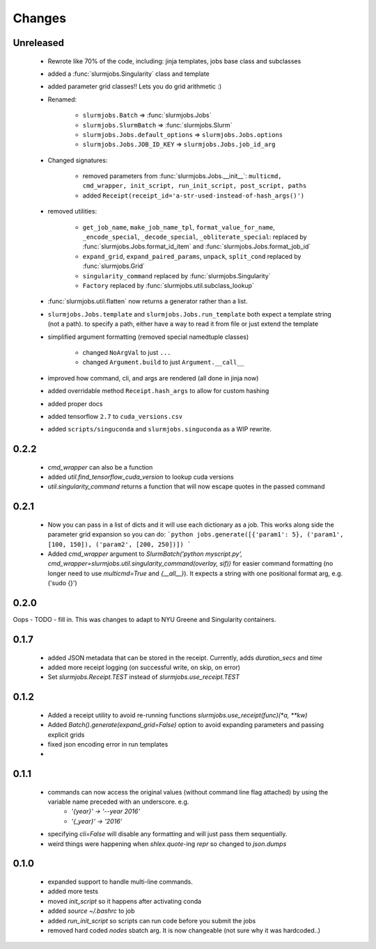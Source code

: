 
Changes
=============

Unreleased
-------------

 - Rewrote like 70% of the code, including: jinja templates, jobs base class and subclasses
 - added a :func:`slurmjobs.Singularity` class and template
 - added parameter grid classes!! Lets you do grid arithmetic :)
 - Renamed:

    - ``slurmjobs.Batch`` => :func:`slurmjobs.Jobs`
    - ``slurmjobs.SlurmBatch`` => :func:`slurmjobs.Slurm`
    - ``slurmjobs.Jobs.default_options`` => ``slurmjobs.Jobs.options``
    - ``slurmjobs.Jobs.JOB_ID_KEY`` => ``slurmjobs.Jobs.job_id_arg``

 - Changed signatures:

    - removed parameters from :func:`slurmjobs.Jobs.__init__`: ``multicmd, cmd_wrapper, init_script, run_init_script, post_script, paths``
    - added ``Receipt(receipt_id='a-str-used-instead-of-hash_args()')``

 - removed utilities:

    - ``get_job_name``, ``make_job_name_tpl``, ``format_value_for_name``, ``_encode_special``, ``_decode_special``, ``_obliterate_special``:
      replaced by :func:`slurmjobs.Jobs.format_id_item` and :func:`slurmjobs.Jobs.format_job_id`
    - ``expand_grid``, ``expand_paired_params``, ``unpack``, ``split_cond`` replaced by :func:`slurmjobs.Grid`
    - ``singularity_command`` replaced by :func:`slurmjobs.Singularity`
    - ``Factory`` replaced by :func:`slurmjobs.util.subclass_lookup`

 - :func:`slurmjobs.util.flatten` now returns a generator rather than a list.

 - ``slurmjobs.Jobs.template`` and ``slurmjobs.Jobs.run_template`` both expect a template string (not a path).
   to specify a path, either have a way to read it from file or just extend the template
 - simplified argument formatting (removed special namedtuple classes)

    - changed ``NoArgVal`` to just ``...``
    - changed ``Argument.build`` to just ``Argument.__call__``
 - improved how command, cli, and args are rendered (all done in jinja now)
 - added overridable method ``Receipt.hash_args`` to allow for custom hashing
 - added proper docs
 - added tensorflow ``2.7`` to ``cuda_versions.csv``
 - added ``scripts/singuconda`` and ``slurmjobs.singuconda`` as a WIP rewrite.


0.2.2
-------

 - `cmd_wrapper` can also be a function
 - added `util.find_tensorflow_cuda_version` to lookup cuda versions
 - `util.singularity_command` returns a function that will now escape quotes in the passed command

0.2.1
-------

 - Now you can pass in a list of dicts and it will use each dictionary as a job. This works along side the parameter grid expansion so you can do:
   ```python
   jobs.generate([{'param1': 5}, ('param1', [100, 150]), ('param2', [200, 250])])
   ```
 - Added `cmd_wrapper` argument to `SlurmBatch('python myscript.py', cmd_wrapper=slurmjobs.util.singularity_command(overlay, sif))` for easier command formatting (no longer need to use `multicmd=True` and `{__all__}`). It expects a string with one positional format arg, e.g. ('sudo {}')

0.2.0
-------

Oops - TODO - fill in. This was changes to adapt to NYU Greene and Singularity containers.

0.1.7
-------
 - added JSON metadata that can be stored in the receipt. Currently, adds `duration_secs` and `time`
 - added more receipt logging (on successful write, on skip, on error)
 - Set `slurmjobs.Receipt.TEST` instead of `slurmjobs.use_receipt.TEST`


0.1.2
-------

 - Added a receipt utility to avoid re-running functions `slurmjobs.use_receipt(func)(*a, **kw)`
 - Added `Batch().generate(expand_grid=False)` option to avoid expanding parameters and passing explicit grids
 - fixed json encoding error in run templates
 - 

0.1.1
-------

 - commands can now access the original values (without command line flag attached) by using the variable name preceded with an underscore. e.g.
    - `'{year}' -> '--year 2016'`
    - `'{_year}' -> '2016'`
 - specifying `cli=False` will disable any formatting and will just pass them sequentially.
 - weird things were happening when `shlex.quote`-ing `repr` so changed to `json.dumps`

0.1.0
-------

 - expanded support to handle multi-line commands.
 - added more tests
 - moved `init_script` so it happens after activating conda
 - added `source ~/.bashrc` to job
 - added `run_init_script` so scripts can run code before you submit the jobs
 - removed hard coded `nodes` sbatch arg. It is now changeable (not sure why it was hardcoded..)
